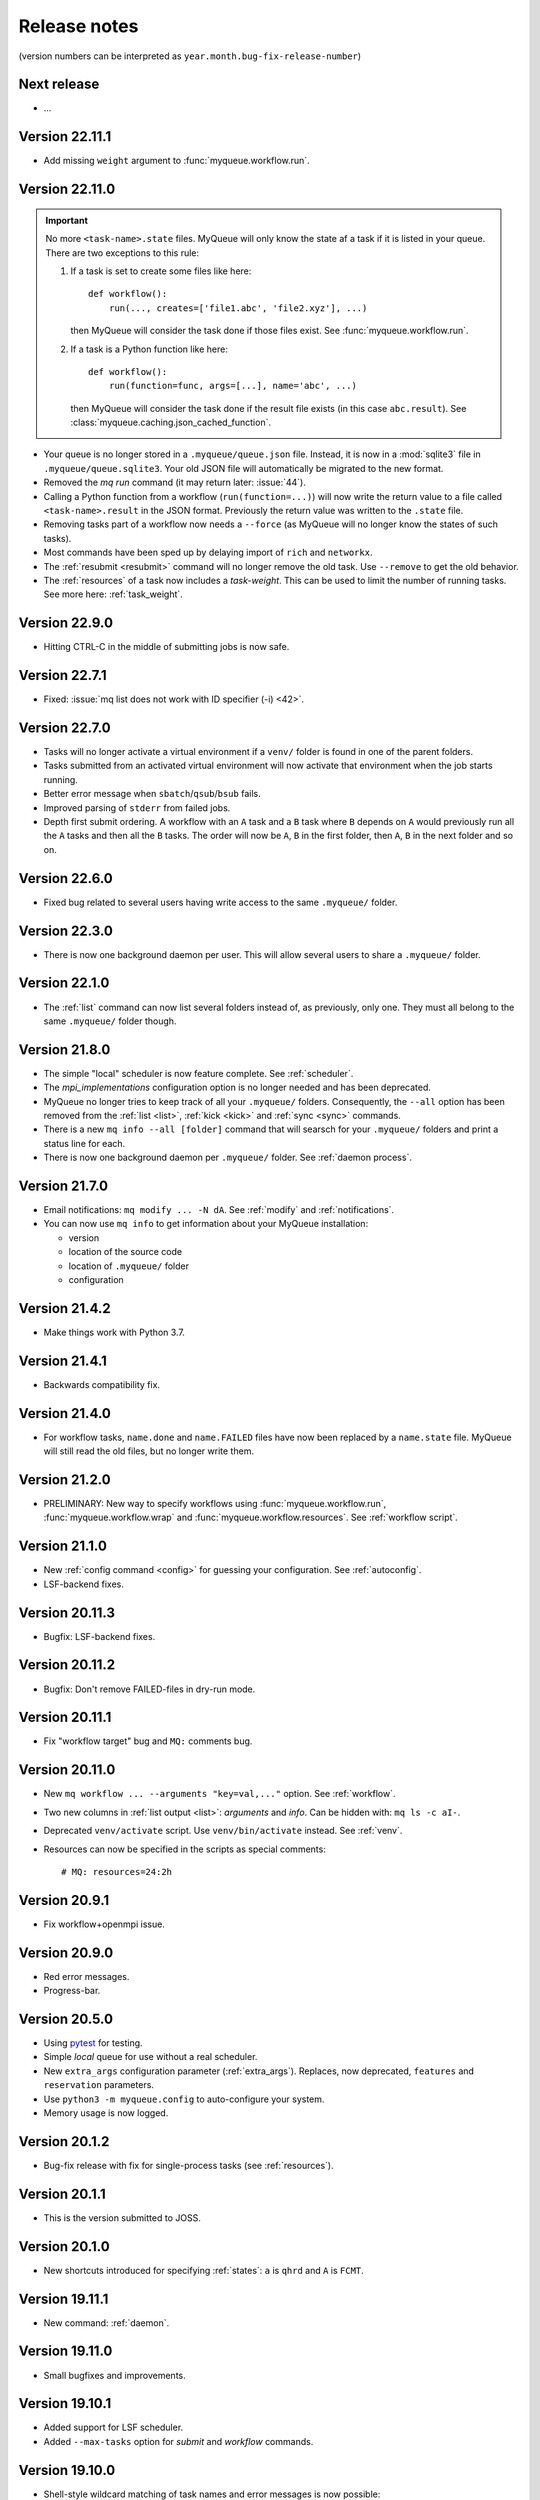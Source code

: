 .. _releases:

=============
Release notes
=============

(version numbers can be interpreted as ``year.month.bug-fix-release-number``)

.. highlight:: bash

Next release
============

* ...


Version 22.11.1
===============

* Add missing ``weight`` argument to :func:`myqueue.workflow.run`.


Version 22.11.0
===============

.. important::

   No more ``<task-name>.state`` files.  MyQueue will only know the state
   af a task if it is listed in your queue.  There are two exceptions to
   this rule:

   1) If a task is set to create some files like here::

        def workflow():
            run(..., creates=['file1.abc', 'file2.xyz'], ...)

      then MyQueue will consider the task done if those files exist.
      See :func:`myqueue.workflow.run`.

   2) If a task is a Python function like here::

        def workflow():
            run(function=func, args=[...], name='abc', ...)

      then MyQueue will consider the task done if the result file exists
      (in this case ``abc.result``).  See
      :class:`myqueue.caching.json_cached_function`.

* Your queue is no longer stored in a ``.myqueue/queue.json`` file.  Instead,
  it is now in a :mod:`sqlite3` file in ``.myqueue/queue.sqlite3``.
  Your old JSON file will automatically be migrated to the new format.

* Removed the *mq run* command (it may return later: :issue:`44`).

* Calling a Python function from a workflow (``run(function=...)``)
  will now write the return value to a file called ``<task-name>.result``
  in the JSON format.  Previously the return value was written to the
  ``.state`` file.

* Removing tasks part of a workflow now needs a ``--force``
  (as MyQueue will no longer know the states of such tasks).

* Most commands have been sped up by delaying import of ``rich``
  and ``networkx``.

* The :ref:`resubmit <resubmit>` command will no longer remove the old task.
  Use ``--remove`` to get the old behavior.

* The :ref:`resources` of a task now includes a *task-weight*.  This can be
  used to limit the number of running tasks.  See more here:
  :ref:`task_weight`.


Version 22.9.0
==============

* Hitting CTRL-C in the middle of submitting jobs is now safe.


Version 22.7.1
==============

* Fixed: :issue:`mq list does not work with ID specifier (-i) <42>`.


Version 22.7.0
==============

* Tasks will no longer activate a virtual environment if a ``venv/`` folder
  is found in one of the parent folders.
* Tasks submitted from an activated virtual environment will now activate that
  environment when the job starts running.
* Better error message when ``sbatch``/``qsub``/``bsub`` fails.
* Improved parsing of ``stderr`` from failed jobs.
* Depth first submit ordering.  A workflow with an ``A`` task and a ``B``
  task where ``B`` depends on ``A`` would previously run all the ``A``
  tasks and then all the ``B`` tasks.  The order will now be ``A``, ``B``
  in the first folder, then  ``A``, ``B`` in the next folder and so on.


Version 22.6.0
==============

* Fixed bug related to several users having write access to the same
  ``.myqueue/`` folder.


Version 22.3.0
==============

* There is now one background daemon per user.  This will allow several users
  to share a ``.myqueue/`` folder.


Version 22.1.0
==============

* The :ref:`list` command can now list several folders instead of,
  as previously, only one.
  They must all belong to the same ``.myqueue/`` folder though.


Version 21.8.0
==============

* The simple "local" scheduler is now feature complete.
  See :ref:`scheduler`.

* The `mpi_implementations` configuration option is no longer needed and has
  been deprecated.

* MyQueue no longer tries to keep track of all your ``.myqueue/`` folders.
  Consequently, the ``--all`` option has been removed from the :ref:`list
  <list>`, :ref:`kick <kick>` and :ref:`sync <sync>` commands.

* There is a new ``mq info --all [folder]`` command that will searsch for
  your ``.myqueue/`` folders and print a status line for each.

* There is now one background daemon per ``.myqueue/`` folder.  See
  :ref:`daemon process`.


Version 21.7.0
==============

* Email notifications: ``mq modify ... -N dA``.  See :ref:`modify` and
  :ref:`notifications`.
* You can now use ``mq info`` to get information about your MyQueue
  installation:

  * version
  * location of the source code
  * location of ``.myqueue/`` folder
  * configuration


Version 21.4.2
==============

* Make things work with Python 3.7.


Version 21.4.1
==============

* Backwards compatibility fix.


Version 21.4.0
==============

* For workflow tasks, ``name.done`` and ``name.FAILED`` files have now been
  replaced by a ``name.state`` file.  MyQueue will still read the old files,
  but no longer write them.


Version 21.2.0
==============

* PRELIMINARY: New way to specify workflows using :func:`myqueue.workflow.run`,
  :func:`myqueue.workflow.wrap` and :func:`myqueue.workflow.resources`.
  See :ref:`workflow script`.


Version 21.1.0
==============

* New :ref:`config command <config>` for guessing your configuration.
  See :ref:`autoconfig`.
* LSF-backend fixes.


Version 20.11.3
===============

* Bugfix: LSF-backend fixes.


Version 20.11.2
===============

* Bugfix: Don't remove FAILED-files in dry-run mode.


Version 20.11.1
===============

* Fix "workflow target" bug and ``MQ:`` comments bug.


Version 20.11.0
===============

* New ``mq workflow ... --arguments "key=val,..."`` option.  See
  :ref:`workflow`.
* Two new columns in :ref:`list output <list>`: *arguments* and *info*.
  Can be hidden with: ``mq ls -c aI-``.
* Deprecated ``venv/activate`` script.  Use ``venv/bin/activate`` instead.
  See :ref:`venv`.
* Resources can now be specified in the scripts as special comments::

      # MQ: resources=24:2h


Version 20.9.1
==============

* Fix workflow+openmpi issue.


Version 20.9.0
==============

* Red error messages.
* Progress-bar.


Version 20.5.0
==============

* Using pytest_ for testing.
* Simple *local* queue for use without a real scheduler.
* New ``extra_args`` configuration parameter (:ref:`extra_args`).
  Replaces, now deprecated, ``features`` and ``reservation`` parameters.
* Use ``python3 -m myqueue.config`` to auto-configure your system.
* Memory usage is now logged.

.. _pytest: https://docs.pytest.org/en/latest/


Version 20.1.2
==============

* Bug-fix release with fix for single-process tasks (see :ref:`resources`).


Version 20.1.1
==============

* This is the version submitted to JOSS.


Version 20.1.0
==============

* New shortcuts introduced for specifying :ref:`states`: ``a`` is ``qhrd``
  and ``A`` is ``FCMT``.


Version 19.11.1
===============

* New command: :ref:`daemon`.


Version 19.11.0
===============

* Small bugfixes and improvements.


Version 19.10.1
===============

* Added support for LSF scheduler.

* Added ``--max-tasks`` option for *submit* and *workflow* commands.


Version 19.10.0
===============

* Shell-style wildcard matching of task names and error messages
  is now possible::

    $ mq ls -n "*abc-??.py"
    $ mq resubmit -s F -e "*ZeroDivision*"

* Three new :ref:`cli` options: ``mq -V/--version``, ``mq ls --not-recursive``
  and ``mq submit/workflow -f/--force``.

* All task-events (queued, running, stopped) are now logged to
  ``~/.myqueue/log.csv``.  List tasks from log-file with::

    $ mq ls -L ...


Version 19.9.0
==============

* New ``-C`` option for the :ref:`mq ls <list>` command for showing only the
  count of tasks in the queue::

    $ mq ls -C
    running: 12, queued: 3, FAILED: 1, total: 16

* A background process will now automatically :ref:`kick <kick>`
  your queues every ten minutes.

* Project moved to a new *myqueue* group: https://gitlab.com/myqueue/myqueue/


Version 19.8.0
==============

* The ``module:function`` syntax has been changed to ``module@function``.
* Arguments to tasks are now specified like this::

    $ mq submit [options] "<task> arg1 arg2 ..." [folder1 [folder2 ...]]

* New ``run`` command::

    $ mq run [options] "<task> arg1 arg2 ..." [folder1 [folder2 ...]]


Version 19.6.0
==============

* Tasks will now activate a virtual environment if a ``venv/`` folder is found
  in one of the parent folders.  The activation script will be ``venv/activate``
  or ``venv/bin/activate`` if ``venv/activate`` does not exist.


Version 19.5.0
==============

* New ``--target`` option for :ref:`workflows <workflows>`.
* New API's for submitting jobs: :meth:`myqueue.task.Task.submit` and
  :func:`myqueue.submit`.
* New ``--name`` option for the :ref:`submit <submit>` command.
* No more ``--arguments`` option.  Use::

    $ mq submit [options] <task> [folder1 [folder2 ...]] -- arg1 arg2 ...


Version 19.2.0
==============

* Fix test-suite.


Version 19.1.0
==============

* Recognizes mpiexex variant automatically.

* New "detailed information" subcommand.


Version 18.12.0
===============

* The ``restart`` parameter is now an integer (number of restarts) that
  counts down to zero.  Avoids infinite loop.


Version 0.1.0
=============

Initial release.
